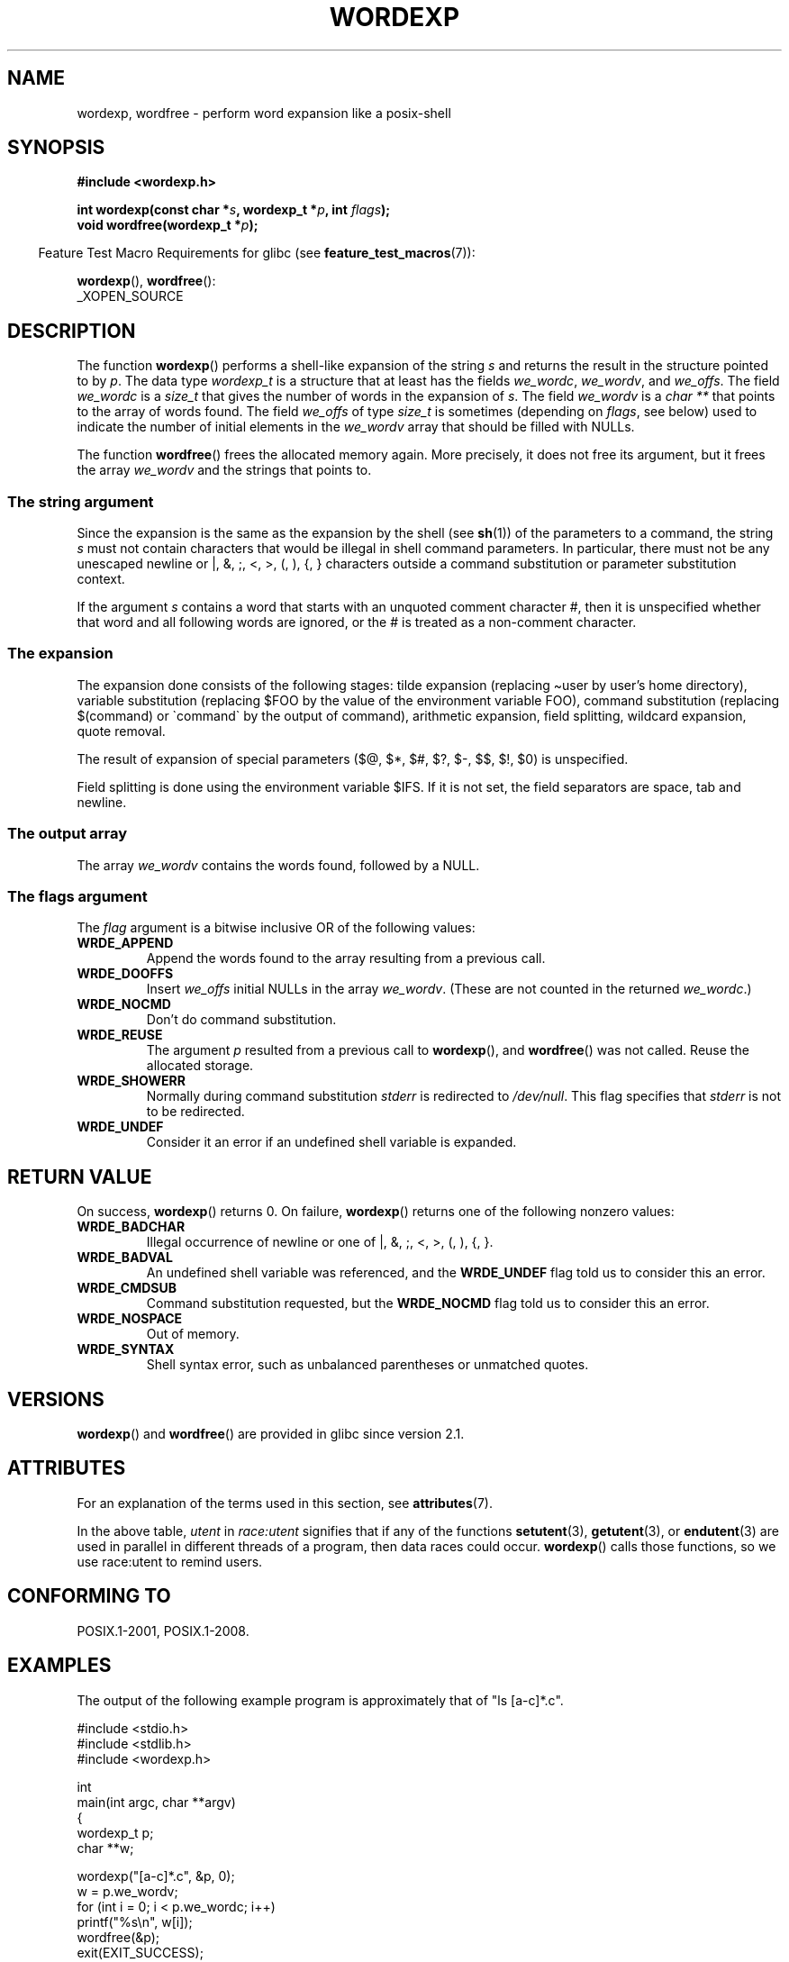 .\" Copyright (c) 2003 Andries Brouwer (aeb@cwi.nl)
.\"
.\" %%%LICENSE_START(GPLv2+_DOC_FULL)
.\" This is free documentation; you can redistribute it and/or
.\" modify it under the terms of the GNU General Public License as
.\" published by the Free Software Foundation; either version 2 of
.\" the License, or (at your option) any later version.
.\"
.\" The GNU General Public License's references to "object code"
.\" and "executables" are to be interpreted as the output of any
.\" document formatting or typesetting system, including
.\" intermediate and printed output.
.\"
.\" This manual is distributed in the hope that it will be useful,
.\" but WITHOUT ANY WARRANTY; without even the implied warranty of
.\" MERCHANTABILITY or FITNESS FOR A PARTICULAR PURPOSE.  See the
.\" GNU General Public License for more details.
.\"
.\" You should have received a copy of the GNU General Public
.\" License along with this manual; if not, see
.\" <http://www.gnu.org/licenses/>.
.\" %%%LICENSE_END
.\"
.TH WORDEXP 3 2020-11-01  "" "Linux Programmer's Manual"
.SH NAME
wordexp, wordfree \- perform word expansion like a posix-shell
.SH SYNOPSIS
.nf
.B "#include <wordexp.h>"
.PP
.BI "int wordexp(const char *" s ", wordexp_t *" p ", int " flags );
.BI "void wordfree(wordexp_t *" p );
.fi
.PP
.RS -4
Feature Test Macro Requirements for glibc (see
.BR feature_test_macros (7)):
.RE
.PP
.BR wordexp (),
.BR wordfree ():
.nf
    _XOPEN_SOURCE
.fi
.SH DESCRIPTION
The function
.BR wordexp ()
performs a shell-like expansion of the string
.I s
and returns the result in the structure pointed to by
.IR p .
The data type
.I wordexp_t
is a structure that at least has the fields
.IR we_wordc ,
.IR we_wordv ,
and
.IR we_offs .
The field
.I we_wordc
is a
.I size_t
that gives the number of words in the expansion of
.IR s .
The field
.I we_wordv
is a
.I "char\ **"
that points to the array of words found.
The field
.I we_offs
of type
.I size_t
is sometimes (depending on
.IR flags ,
see below) used to indicate the number of initial elements in the
.I we_wordv
array that should be filled with NULLs.
.PP
The function
.BR wordfree ()
frees the allocated memory again.
More precisely, it does not free
its argument, but it frees the array
.I we_wordv
and the strings that points to.
.SS The string argument
Since the expansion is the same as the expansion by the shell (see
.BR sh (1))
of the parameters to a command, the string
.I s
must not contain characters that would be illegal in shell command
parameters.
In particular, there must not be any unescaped
newline or |, &, ;, <, >, (, ), {, } characters
outside a command substitution or parameter substitution context.
.PP
If the argument
.I s
contains a word that starts with an unquoted comment character #,
then it is unspecified whether that word and all following words
are ignored, or the # is treated as a non-comment character.
.SS The expansion
The expansion done consists of the following stages:
tilde expansion (replacing \(tiuser by user's home directory),
variable substitution (replacing $FOO by the value of the environment
variable FOO), command substitution (replacing $(command) or \`command\`
by the output of command), arithmetic expansion, field splitting,
wildcard expansion, quote removal.
.PP
The result of expansion of special parameters
($@, $*, $#, $?, $\-, $$, $!, $0) is unspecified.
.PP
Field splitting is done using the environment variable $IFS.
If it is not set, the field separators are space, tab and newline.
.SS The output array
The array
.I we_wordv
contains the words found, followed by a NULL.
.SS The flags argument
The
.I flag
argument is a bitwise inclusive OR of the following values:
.TP
.B WRDE_APPEND
Append the words found to the array resulting from a previous call.
.TP
.B WRDE_DOOFFS
Insert
.I we_offs
initial NULLs in the array
.IR we_wordv .
(These are not counted in the returned
.IR we_wordc .)
.TP
.B WRDE_NOCMD
Don't do command substitution.
.TP
.B WRDE_REUSE
The argument
.I p
resulted from a previous call to
.BR wordexp (),
and
.BR wordfree ()
was not called.
Reuse the allocated storage.
.TP
.B WRDE_SHOWERR
Normally during command substitution
.I stderr
is redirected to
.IR /dev/null .
This flag specifies that
.I stderr
is not to be redirected.
.TP
.B WRDE_UNDEF
Consider it an error if an undefined shell variable is expanded.
.SH RETURN VALUE
On success,
.BR wordexp ()
returns 0.
On failure,
.BR wordexp ()
returns one of the following nonzero values:
.TP
.B WRDE_BADCHAR
Illegal occurrence of newline or one of |, &, ;, <, >, (, ), {, }.
.TP
.B WRDE_BADVAL
An undefined shell variable was referenced, and the
.B WRDE_UNDEF
flag
told us to consider this an error.
.TP
.B WRDE_CMDSUB
Command substitution requested, but the
.B WRDE_NOCMD
flag told us to consider this an error.
.TP
.B WRDE_NOSPACE
Out of memory.
.TP
.B WRDE_SYNTAX
Shell syntax error, such as unbalanced parentheses or
unmatched quotes.
.SH VERSIONS
.BR wordexp ()
and
.BR wordfree ()
are provided in glibc since version 2.1.
.SH ATTRIBUTES
For an explanation of the terms used in this section, see
.BR attributes (7).
.ad l
.nh
.TS
allbox;
lb lb lbx
l l l.
Interface	Attribute	Value
T{
.BR wordexp ()
T}	Thread safety	T{
MT-Unsafe race:utent const:env
env sig:ALRM timer locale
T}
T{
.BR wordfree ()
T}	Thread safety	MT-Safe
.TE
.hy
.ad
.sp 1
In the above table,
.I utent
in
.I race:utent
signifies that if any of the functions
.BR setutent (3),
.BR getutent (3),
or
.BR endutent (3)
are used in parallel in different threads of a program,
then data races could occur.
.BR wordexp ()
calls those functions,
so we use race:utent to remind users.
.SH CONFORMING TO
POSIX.1-2001, POSIX.1-2008.
.SH EXAMPLES
The output of the following example program
is approximately that of "ls [a-c]*.c".
.PP
.EX
#include <stdio.h>
#include <stdlib.h>
#include <wordexp.h>

int
main(int argc, char **argv)
{
    wordexp_t p;
    char **w;

    wordexp("[a\-c]*.c", &p, 0);
    w = p.we_wordv;
    for (int i = 0; i < p.we_wordc; i++)
        printf("%s\en", w[i]);
    wordfree(&p);
    exit(EXIT_SUCCESS);
}
.EE
.SH SEE ALSO
.BR fnmatch (3),
.BR glob (3)

